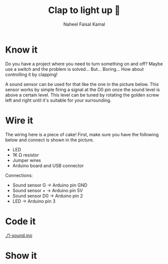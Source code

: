 #+TITLE: Clap to light up 👏
#+AUTHOR: Naheel Faisal Kamal

* Know it
  Do you have a project where you need to turn something on and off? Maybe use a switch and the problem is solved... But... Boring... How about controlling it by clapping!

  A sound sensor can be used for that like the one in the picture below. This sensor works by simple firing a signal at the D0 pin once the sound level is above a certain level. This level can be tuned by rotating the golden screw left and right until it's suitable for your surrounding.

  [[./microphone-voice-sound-sensor-module-500x500.jpg]]

* Wire it
  The wiring here is a piece of cake! First, make sure you have the following below and connect is shown in the picture.

  - LED
  - 1K Ω resistor
  - Jumper wires
  - Arduino board and USB connector

  [[./sound_bb_1.png]]

  Connections:

  - Sound sensor G   → Arduino pin GND
  - Sound sensor +   → Arduino pin 5V
  - Sound sensor D0  → Arduino pin 2
  - LED              → Arduino pin 3

* Code it
  [[./1-sound.ino]]

* Show it
  [[./20200517_065559_1.jpg]]
